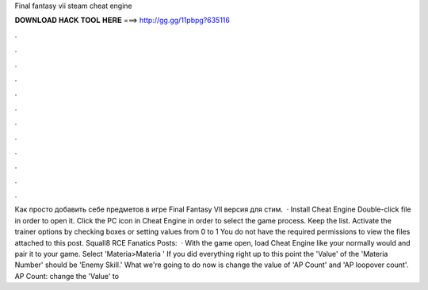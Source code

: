 Final fantasy vii steam cheat engine

𝐃𝐎𝐖𝐍𝐋𝐎𝐀𝐃 𝐇𝐀𝐂𝐊 𝐓𝐎𝐎𝐋 𝐇𝐄𝐑𝐄 ===> http://gg.gg/11pbpg?635116

.

.

.

.

.

.

.

.

.

.

.

.

Как просто добавить себе предметов в игре Final Fantasy Vll версия для стим.  · Install Cheat Engine Double-click  file in order to open it. Click the PC icon in Cheat Engine in order to select the game process. Keep the list. Activate the trainer options by checking boxes or setting values from 0 to 1 You do not have the required permissions to view the files attached to this post. Squall8 RCE Fanatics Posts:   · With the game open, load Cheat Engine like your normally would and pair it to your game. Select 'Materia>Materia ' If you did everything right up to this point the 'Value' of the 'Materia Number' should be 'Enemy Skill.' What we're going to do now is change the value of 'AP Count' and 'AP loopover count'. AP Count: change the 'Value' to 